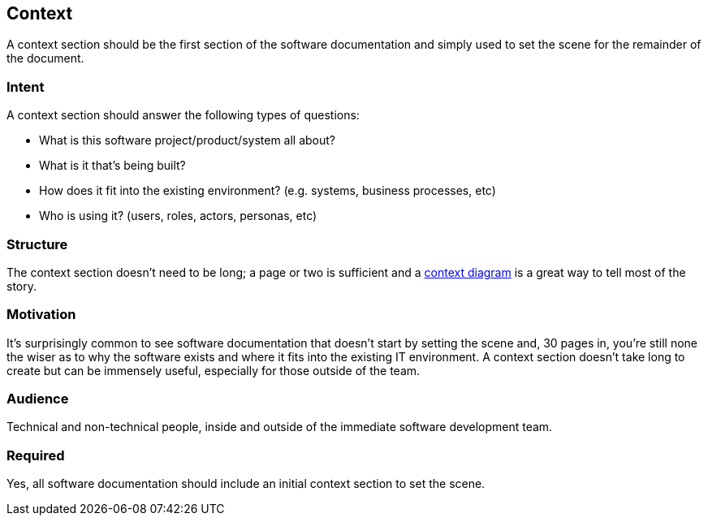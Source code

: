 == Context

A context section should be the first section of the software
documentation and simply used to set the scene for the remainder of the
document.

=== Intent

A context section should answer the following types of questions:

* What is this software project/product/system all about?
* What is it that's being built?
* How does it fit into the existing environment? (e.g. systems, business
processes, etc)
* Who is using it? (users, roles, actors, personas, etc)

=== Structure

The context section doesn't need to be long; a page or two is sufficient
and a link:/help/static-diagrams[context diagram] is a great way to tell
most of the story.

=== Motivation

It's surprisingly common to see software documentation that doesn't
start by setting the scene and, 30 pages in, you're still none the wiser
as to why the software exists and where it fits into the existing IT
environment. A context section doesn't take long to create but can be
immensely useful, especially for those outside of the team.

=== Audience

Technical and non-technical people, inside and outside of the immediate
software development team.

=== Required

Yes, all software documentation should include an initial context
section to set the scene.
